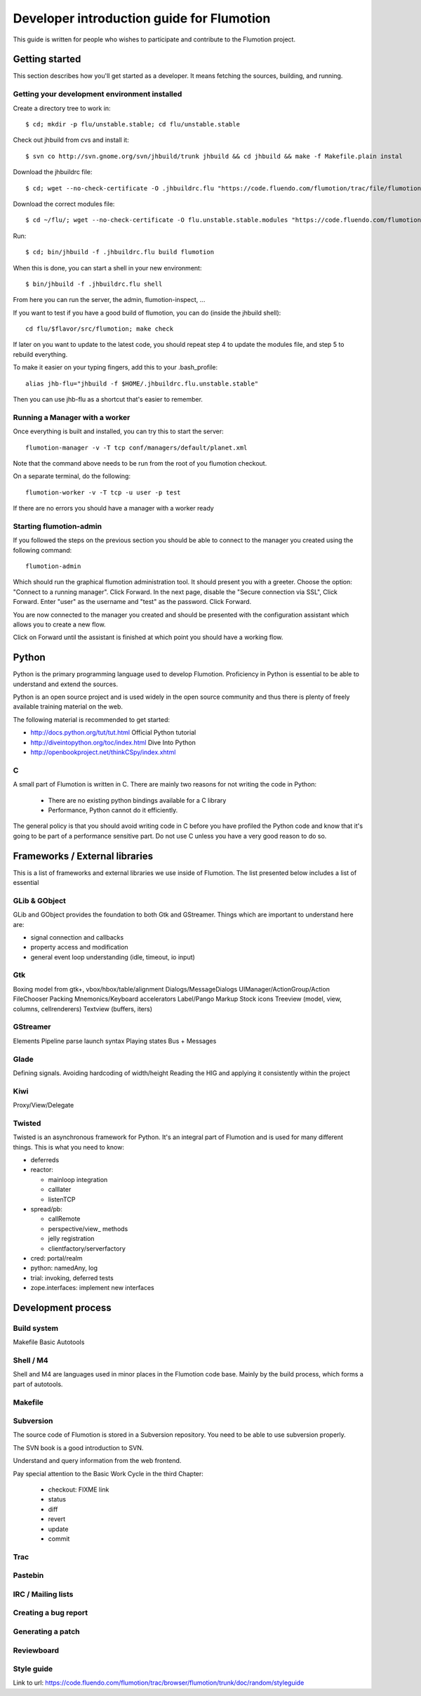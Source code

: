 ============================================
 Developer introduction guide for Flumotion
============================================

This guide is written for people who wishes to participate and
contribute to the Flumotion project.


Getting started
===============

This section describes how you'll get started as a developer. It means fetching the sources, building,
and running.

Getting your development environment installed
----------------------------------------------

Create a directory tree to work in::

  $ cd; mkdir -p flu/unstable.stable; cd flu/unstable.stable

Check out jhbuild from cvs and install it::

  $ svn co http://svn.gnome.org/svn/jhbuild/trunk jhbuild && cd jhbuild && make -f Makefile.plain instal

Download the jhbuildrc file::

  $ cd; wget --no-check-certificate -O .jhbuildrc.flu "https://code.fluendo.com/flumotion/trac/file/flumotion/trunk/misc/jhbuildrc.flu?format=txt"

Download the correct modules file::

  $ cd ~/flu/; wget --no-check-certificate -O flu.unstable.stable.modules "https://code.fluendo.com/flumotion/trac/file/flumotion/trunk/misc/flu.unstable.stable.modules?format=txt"

Run::

  $ cd; bin/jhbuild -f .jhbuildrc.flu build flumotion

When this is done, you can start a shell in your new environment::

  $ bin/jhbuild -f .jhbuildrc.flu shell

From here you can run the server, the admin, flumotion-inspect, ...

If you want to test if you have a good build of flumotion, you can do (inside the jhbuild shell)::

  cd flu/$flavor/src/flumotion; make check

If later on you want to update to the latest code, you should repeat step 4 to update the modules file, and step 5 to rebuild everything.

To make it easier on your typing fingers, add this to your .bash_profile::

 alias jhb-flu="jhbuild -f $HOME/.jhbuildrc.flu.unstable.stable"

Then you can use jhb-flu as a shortcut that's easier to remember. 

Running a Manager with a worker
-------------------------------
Once everything is built and installed, you can try this to start the server::

  flumotion-manager -v -T tcp conf/managers/default/planet.xml

Note that the command above needs to be run from the root of you flumotion checkout.

On a separate terminal, do the following::

  flumotion-worker -v -T tcp -u user -p test

If there are no errors you should have a manager with a worker ready

Starting flumotion-admin
------------------------
If you followed the steps on the previous section you should be able to connect
to the manager you created using the following command::

  flumotion-admin

Which should run the graphical flumotion administration tool.
It should present you with a greeter. Choose the option: "Connect to a running manager". 
Click Forward. In the next page, disable the "Secure connection via SSL", Click Forward. 
Enter "user" as the username and "test" as the password. Click Forward.

You are now connected to the manager you created and should be presented with the 
configuration assistant which allows you to create a new flow.

Click on Forward until the assistant is finished at which point you should have a working flow.

Python
======

Python is the primary programming language used to develop Flumotion.
Proficiency in Python is essential to be able to understand and extend
the sources.

Python is an open source project and is used widely in the open source 
community and thus there is plenty of freely available training material
on the web.

The following material is recommended to get started:

- http://docs.python.org/tut/tut.html Official Python tutorial
- http://diveintopython.org/toc/index.html Dive Into Python
- http://openbookproject.net/thinkCSpy/index.xhtml

C
-
A small part of Flumotion is written in C. There are mainly two reasons for
not writing the code in Python:

 - There are no existing python bindings available for a C library
 - Performance, Python cannot do it efficiently.

The general policy is that you should avoid writing code in C before you have
profiled the Python code and know that it's going to be part of a performance 
sensitive part. Do not use C unless you have a very good reason to do so.

Frameworks / External libraries
===============================

This is a list of frameworks and external libraries we use inside of Flumotion.
The list presented below includes a list of essential

GLib & GObject
--------------
GLib and GObject provides the foundation to both Gtk and GStreamer.
Things which are important to understand here are:

- signal connection and callbacks
- property access and modification
- general event loop understanding (idle, timeout, io input)


Gtk
---
Boxing model from gtk+, vbox/hbox/table/alignment
Dialogs/MessageDialogs
UIManager/ActionGroup/Action
FileChooser
Packing
Mnemonics/Keyboard accelerators
Label/Pango Markup Stock icons
Treeview (model, view, columns, cellrenderers)
Textview (buffers, iters)


GStreamer
---------
Elements
Pipeline
parse launch syntax
Playing states
Bus + Messages


Glade 
------
Defining signals. Avoiding hardcoding of width/height
Reading the HIG and applying it consistently within the project


Kiwi
----
Proxy/View/Delegate


Twisted
-------
Twisted is an asynchronous framework for Python.
It's an integral part of Flumotion and is used for many different things.
This is what you need to know:

- deferreds
- reactor:

  - mainloop integration
  - calllater
  - listenTCP

- spread/pb:

  - callRemote
  - perspective/view_ methods
  - jelly registration
  - clientfactory/serverfactory

- cred: portal/realm
- python: namedAny, log
- trial: invoking, deferred tests
- zope.interfaces: implement new interfaces

Development process
===================

Build system
------------
Makefile
Basic Autotools


Shell / M4
----------
Shell and M4 are languages used in minor places in the Flumotion code base.
Mainly by the build process, which forms a part of autotools.

Makefile
--------


Subversion
----------
The source code of Flumotion is stored in a Subversion repository.
You need to be able to use subversion properly.

The SVN book is a good introduction to SVN.

Understand and query information from the web frontend.

Pay special attention to the Basic Work Cycle in the third Chapter:

  * checkout: FIXME link
  * status
  * diff
  * revert
  * update
  * commit

Trac
----

Pastebin
--------

IRC / Mailing lists
-------------------

Creating a bug report
---------------------

Generating a patch
------------------

Reviewboard
-----------

Style guide
-----------
Link to url: https://code.fluendo.com/flumotion/trac/browser/flumotion/trunk/doc/random/styleguide
